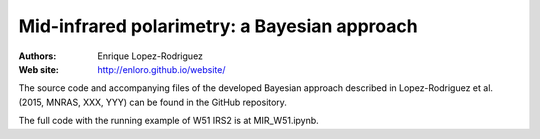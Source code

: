 ********
 Mid-infrared polarimetry: a Bayesian approach
********

:Authors: Enrique Lopez-Rodriguez
:Web site: http://enloro.github.io/website/

The source code and accompanying files of the developed Bayesian approach described in 
Lopez-Rodriguez et al. (2015, MNRAS, XXX, YYY) can be found in the GitHub repository.

The full code with the running example of W51 IRS2 is at MIR_W51.ipynb.
